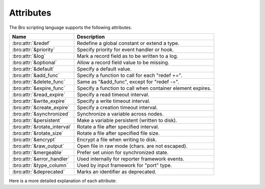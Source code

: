 Attributes
==========

The Bro scripting language supports the following attributes.

+-----------------------------+-----------------------------------------------+
| Name                        | Description                                   |
+=============================+===============================================+
| :bro:attr:`&redef`          |Redefine a global constant or extend a type.   |
+-----------------------------+-----------------------------------------------+
| :bro:attr:`&priority`       |Specify priority for event handler or hook.    |
+-----------------------------+-----------------------------------------------+
| :bro:attr:`&log`            |Mark a record field as to be written to a log. |
+-----------------------------+-----------------------------------------------+
| :bro:attr:`&optional`       |Allow a record field value to be missing.      |
+-----------------------------+-----------------------------------------------+
| :bro:attr:`&default`        |Specify a default value.                       |
+-----------------------------+-----------------------------------------------+
| :bro:attr:`&add_func`       |Specify a function to call for each "redef +=".|
+-----------------------------+-----------------------------------------------+
| :bro:attr:`&delete_func`    |Same as "&add_func", except for "redef -=".    |
+-----------------------------+-----------------------------------------------+
| :bro:attr:`&expire_func`    |Specify a function to call when container      |
|                             |element expires.                               |
+-----------------------------+-----------------------------------------------+
| :bro:attr:`&read_expire`    |Specify a read timeout interval.               |
+-----------------------------+-----------------------------------------------+
| :bro:attr:`&write_expire`   |Specify a write timeout interval.              |
+-----------------------------+-----------------------------------------------+
| :bro:attr:`&create_expire`  |Specify a creation timeout interval.           |
+-----------------------------+-----------------------------------------------+
| :bro:attr:`&synchronized`   |Synchronize a variable across nodes.           |
+-----------------------------+-----------------------------------------------+
| :bro:attr:`&persistent`     |Make a variable persistent (written to disk).  |
+-----------------------------+-----------------------------------------------+
| :bro:attr:`&rotate_interval`|Rotate a file after specified interval.        |
+-----------------------------+-----------------------------------------------+
| :bro:attr:`&rotate_size`    |Rotate a file after specified file size.       |
+-----------------------------+-----------------------------------------------+
| :bro:attr:`&encrypt`        |Encrypt a file when writing to disk.           |
+-----------------------------+-----------------------------------------------+
| :bro:attr:`&raw_output`     |Open file in raw mode (chars. are not escaped).|
+-----------------------------+-----------------------------------------------+
| :bro:attr:`&mergeable`      |Prefer set union for synchronized state.       |
+-----------------------------+-----------------------------------------------+
| :bro:attr:`&error_handler`  |Used internally for reporter framework events. |
+-----------------------------+-----------------------------------------------+
| :bro:attr:`&type_column`    |Used by input framework for "port" type.       |
+-----------------------------+-----------------------------------------------+
| :bro:attr:`&deprecated`     |Marks an identifier as deprecated.             |
+-----------------------------+-----------------------------------------------+

Here is a more detailed explanation of each attribute:

.. bro:attr:: &redef

    Allows use of a :bro:keyword:`redef` to redefine initial values of
    global variables (i.e., variables declared either :bro:keyword:`global`
    or :bro:keyword:`const`).  Example::

        const clever = T &redef;
        global cache_size = 256 &redef;

    Note that a variable declared "global" can also have its value changed
    with assignment statements (doesn't matter if it has the "&redef"
    attribute or not).

.. bro:attr:: &priority

    Specifies the execution priority (as a signed integer) of a hook or
    event handler. Higher values are executed before lower ones. The
    default value is 0.  Example::

        event bro_init() &priority=10
        {
            print "high priority";
        }

.. bro:attr:: &log

    Writes a :bro:type:`record` field to the associated log stream.

.. bro:attr:: &optional

    Allows a record field value to be missing (i.e., neither initialized nor
    ever assigned a value).

    In this example, the record could be instantiated with either
    "myrec($a=127.0.0.1)" or "myrec($a=127.0.0.1, $b=80/tcp)"::

        type myrec: record { a: addr; b: port &optional; };

    The ``?$`` operator can be used to check if a record field has a value or
    not (it returns a ``bool`` value of ``T`` if the field has a value,
    and ``F`` if not).

.. bro:attr:: &default

    Specifies a default value for a record field, container element, or a
    function/hook/event parameter.

    In this example, the record could be instantiated with either
    "myrec($a=5, $c=3.14)" or "myrec($a=5, $b=53/udp, $c=3.14)"::

        type myrec: record { a: count; b: port &default=80/tcp; c: double; };

    In this example, the table will return the string ``"foo"`` for any
    attempted access to a non-existing index::

        global mytable: table[count] of string &default="foo";

    When used with function/hook/event parameters, all of the parameters
    with the "&default" attribute must come after all other parameters.
    For example, the following function could be called either as "myfunc(5)"
    or as "myfunc(5, 53/udp)"::

        function myfunc(a: count, b: port &default=80/tcp)
        {
            print a, b;
        }

.. bro:attr:: &add_func

    Can be applied to an identifier with &redef to specify a function to
    be called any time a "redef <id> += ..." declaration is parsed.  The
    function takes two arguments of the same type as the identifier, the first
    being the old value of the variable and the second being the new
    value given after the "+=" operator in the "redef" declaration.  The
    return value of the function will be the actual new value of the
    variable after the "redef" declaration is parsed.

.. bro:attr:: &delete_func

    Same as :bro:attr:`&add_func`, except for :bro:keyword:`redef` declarations
    that use the "-=" operator.

.. bro:attr:: &expire_func

    Called right before a container element expires.  The function's
    first parameter is of the same type of the container and the second
    parameter the same type of the container's index.  The return
    value is an :bro:type:`interval` indicating the amount of additional
    time to wait before expiring the container element at the given
    index (which will trigger another execution of this function).

.. bro:attr:: &read_expire

    Specifies a read expiration timeout for container elements. That is,
    the element expires after the given amount of time since the last
    time it has been read. Note that a write also counts as a read.

.. bro:attr:: &write_expire

    Specifies a write expiration timeout for container elements. That
    is, the element expires after the given amount of time since the
    last time it has been written.

.. bro:attr:: &create_expire

    Specifies a creation expiration timeout for container elements. That
    is, the element expires after the given amount of time since it has
    been inserted into the container, regardless of any reads or writes.

.. bro:attr:: &synchronized

    Synchronizes variable accesses across nodes. The value of a
    ``&synchronized`` variable is automatically propagated to all peers
    when it changes.

.. bro:attr:: &persistent

    Makes a variable persistent, i.e., its value is written to disk (per
    default at shutdown time).

.. bro:attr:: &rotate_interval

    Rotates a file after a specified interval.

    Note: This attribute is deprecated and will be removed in a future release.

.. bro:attr:: &rotate_size

    Rotates a file after it has reached a given size in bytes.

    Note: This attribute is deprecated and will be removed in a future release.

.. bro:attr:: &encrypt

    Encrypts files right before writing them to disk.

    Note: This attribute is deprecated and will be removed in a future release.

.. bro:attr:: &raw_output

    Opens a file in raw mode, i.e., non-ASCII characters are not
    escaped.

.. bro:attr:: &mergeable

    Prefers merging sets on assignment for synchronized state. This
    attribute is used in conjunction with :bro:attr:`&synchronized`
    container types: when the same container is updated at two peers
    with different values, the propagation of the state causes a race
    condition, where the last update succeeds. This can cause
    inconsistencies and can be avoided by unifying the two sets, rather
    than merely overwriting the old value.

.. bro:attr:: &error_handler

    Internally set on the events that are associated with the reporter
    framework: :bro:id:`reporter_info`, :bro:id:`reporter_warning`, and
    :bro:id:`reporter_error`.  It prevents any handlers of those events
    from being able to generate reporter messages that go through any of
    those events (i.e., it prevents an infinite event recursion).  Instead,
    such nested reporter messages are output to stderr.

.. bro:attr:: &type_column

    Used by the input framework. It can be used on columns of type
    :bro:type:`port` (such a column only contains the port number) and
    specifies the name of an additional column in
    the input file which specifies the protocol of the port (tcp/udp/icmp).

    In the following example, the input file would contain four columns
    named "ip", "srcp", "proto", and "msg"::

        type Idx: record {
            ip: addr;
        };


        type Val: record {
            srcp: port &type_column = "proto";
            msg: string;
        };

.. bro:attr:: &deprecated

    The associated identifier is marked as deprecated and will be
    removed in a future version of Bro.  Look in the NEWS file for more
    instructions to migrate code that uses deprecated functionality.
